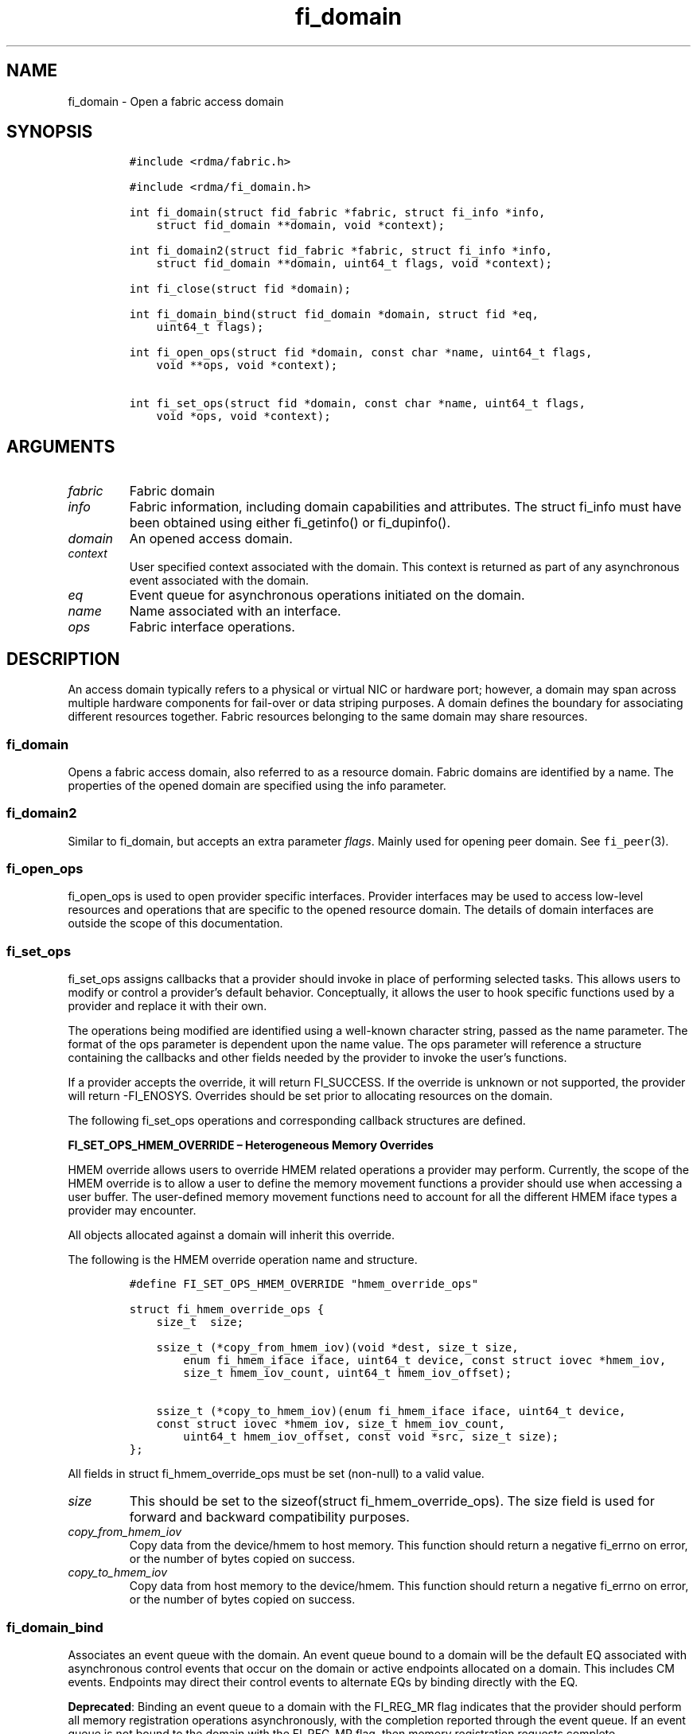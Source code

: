 .\"t
.\" Automatically generated by Pandoc 2.9.2.1
.\"
.TH "fi_domain" "3" "2024\-08\-06" "Libfabric Programmer\[cq]s Manual" "#VERSION#"
.hy
.SH NAME
.PP
fi_domain - Open a fabric access domain
.SH SYNOPSIS
.IP
.nf
\f[C]
#include <rdma/fabric.h>

#include <rdma/fi_domain.h>

int fi_domain(struct fid_fabric *fabric, struct fi_info *info,
    struct fid_domain **domain, void *context);

int fi_domain2(struct fid_fabric *fabric, struct fi_info *info,
    struct fid_domain **domain, uint64_t flags, void *context);

int fi_close(struct fid *domain);

int fi_domain_bind(struct fid_domain *domain, struct fid *eq,
    uint64_t flags);

int fi_open_ops(struct fid *domain, const char *name, uint64_t flags,
    void **ops, void *context);

int fi_set_ops(struct fid *domain, const char *name, uint64_t flags,
    void *ops, void *context);
\f[R]
.fi
.SH ARGUMENTS
.TP
\f[I]fabric\f[R]
Fabric domain
.TP
\f[I]info\f[R]
Fabric information, including domain capabilities and attributes.
The struct fi_info must have been obtained using either fi_getinfo() or
fi_dupinfo().
.TP
\f[I]domain\f[R]
An opened access domain.
.TP
\f[I]context\f[R]
User specified context associated with the domain.
This context is returned as part of any asynchronous event associated
with the domain.
.TP
\f[I]eq\f[R]
Event queue for asynchronous operations initiated on the domain.
.TP
\f[I]name\f[R]
Name associated with an interface.
.TP
\f[I]ops\f[R]
Fabric interface operations.
.SH DESCRIPTION
.PP
An access domain typically refers to a physical or virtual NIC or
hardware port; however, a domain may span across multiple hardware
components for fail-over or data striping purposes.
A domain defines the boundary for associating different resources
together.
Fabric resources belonging to the same domain may share resources.
.SS fi_domain
.PP
Opens a fabric access domain, also referred to as a resource domain.
Fabric domains are identified by a name.
The properties of the opened domain are specified using the info
parameter.
.SS fi_domain2
.PP
Similar to fi_domain, but accepts an extra parameter \f[I]flags\f[R].
Mainly used for opening peer domain.
See \f[C]fi_peer\f[R](3).
.SS fi_open_ops
.PP
fi_open_ops is used to open provider specific interfaces.
Provider interfaces may be used to access low-level resources and
operations that are specific to the opened resource domain.
The details of domain interfaces are outside the scope of this
documentation.
.SS fi_set_ops
.PP
fi_set_ops assigns callbacks that a provider should invoke in place of
performing selected tasks.
This allows users to modify or control a provider\[cq]s default
behavior.
Conceptually, it allows the user to hook specific functions used by a
provider and replace it with their own.
.PP
The operations being modified are identified using a well-known
character string, passed as the name parameter.
The format of the ops parameter is dependent upon the name value.
The ops parameter will reference a structure containing the callbacks
and other fields needed by the provider to invoke the user\[cq]s
functions.
.PP
If a provider accepts the override, it will return FI_SUCCESS.
If the override is unknown or not supported, the provider will return
-FI_ENOSYS.
Overrides should be set prior to allocating resources on the domain.
.PP
The following fi_set_ops operations and corresponding callback
structures are defined.
.PP
\f[B]FI_SET_OPS_HMEM_OVERRIDE \[en] Heterogeneous Memory Overrides\f[R]
.PP
HMEM override allows users to override HMEM related operations a
provider may perform.
Currently, the scope of the HMEM override is to allow a user to define
the memory movement functions a provider should use when accessing a
user buffer.
The user-defined memory movement functions need to account for all the
different HMEM iface types a provider may encounter.
.PP
All objects allocated against a domain will inherit this override.
.PP
The following is the HMEM override operation name and structure.
.IP
.nf
\f[C]
#define FI_SET_OPS_HMEM_OVERRIDE \[dq]hmem_override_ops\[dq]

struct fi_hmem_override_ops {
    size_t  size;

    ssize_t (*copy_from_hmem_iov)(void *dest, size_t size,
        enum fi_hmem_iface iface, uint64_t device, const struct iovec *hmem_iov,
        size_t hmem_iov_count, uint64_t hmem_iov_offset);

    ssize_t (*copy_to_hmem_iov)(enum fi_hmem_iface iface, uint64_t device,
    const struct iovec *hmem_iov, size_t hmem_iov_count,
        uint64_t hmem_iov_offset, const void *src, size_t size);
};
\f[R]
.fi
.PP
All fields in struct fi_hmem_override_ops must be set (non-null) to a
valid value.
.TP
\f[I]size\f[R]
This should be set to the sizeof(struct fi_hmem_override_ops).
The size field is used for forward and backward compatibility purposes.
.TP
\f[I]copy_from_hmem_iov\f[R]
Copy data from the device/hmem to host memory.
This function should return a negative fi_errno on error, or the number
of bytes copied on success.
.TP
\f[I]copy_to_hmem_iov\f[R]
Copy data from host memory to the device/hmem.
This function should return a negative fi_errno on error, or the number
of bytes copied on success.
.SS fi_domain_bind
.PP
Associates an event queue with the domain.
An event queue bound to a domain will be the default EQ associated with
asynchronous control events that occur on the domain or active endpoints
allocated on a domain.
This includes CM events.
Endpoints may direct their control events to alternate EQs by binding
directly with the EQ.
.PP
\f[B]Deprecated\f[R]: Binding an event queue to a domain with the
FI_REG_MR flag indicates that the provider should perform all memory
registration operations asynchronously, with the completion reported
through the event queue.
If an event queue is not bound to the domain with the FI_REG_MR flag,
then memory registration requests complete synchronously.
.PP
See \f[C]fi_av_bind\f[R](3), \f[C]fi_ep_bind\f[R](3),
\f[C]fi_mr_bind\f[R](3), \f[C]fi_pep_bind\f[R](3), and
\f[C]fi_scalable_ep_bind\f[R](3) for more information.
.SS fi_close
.PP
The fi_close call is used to release all resources associated with a
domain or interface.
All objects associated with the opened domain must be released prior to
calling fi_close, otherwise the call will return -FI_EBUSY.
.SH DOMAIN ATTRIBUTES
.PP
The \f[C]fi_domain_attr\f[R] structure defines the set of attributes
associated with a domain.
.IP
.nf
\f[C]
struct fi_domain_attr {
    struct fid_domain     *domain;
    char                  *name;
    enum fi_threading     threading;
    enum fi_progress      progress;
    enum fi_resource_mgmt resource_mgmt;
    enum fi_av_type       av_type;
    int                   mr_mode;
    size_t                mr_key_size;
    size_t                cq_data_size;
    size_t                cq_cnt;
    size_t                ep_cnt;
    size_t                tx_ctx_cnt;
    size_t                rx_ctx_cnt;
    size_t                max_ep_tx_ctx;
    size_t                max_ep_rx_ctx;
    size_t                max_ep_stx_ctx;
    size_t                max_ep_srx_ctx;
    size_t                cntr_cnt;
    size_t                mr_iov_limit;
    uint64_t              caps;
    uint64_t              mode;
    uint8_t               *auth_key;
    size_t                auth_key_size;
    size_t                max_err_data;
    size_t                mr_cnt;
    uint32_t              tclass;
    size_t                max_ep_auth_key;
    uint32_t              max_group_id;
};
\f[R]
.fi
.SS domain
.PP
On input to fi_getinfo, a user may set this to an opened domain instance
to restrict output to the given domain.
On output from fi_getinfo, if no domain was specified, but the user has
an opened instance of the named domain, this will reference the first
opened instance.
If no instance has been opened, this field will be NULL.
.PP
The domain instance returned by fi_getinfo should only be considered
valid if the application does not close any domain instances from
another thread while fi_getinfo is being processed.
.SS Name
.PP
The name of the access domain.
.SS Multi-threading Support (threading)
.PP
The threading model specifies the level of serialization required of an
application when using the libfabric data transfer interfaces.
Control interfaces are always considered thread safe unless the control
progress model is FI_PROGRESS_CONTROL_UNIFIED.
A thread safe control interface allows multiple threads to progress the
control interface, and (depending on threading model selected) one or
more threads to progress the data interfaces at the same time.
Applications which can guarantee serialization in their access of
provider allocated resources and interfaces enable a provider to
eliminate lower-level locks.
.TP
\f[I]FI_THREAD_COMPLETION\f[R]
The completion threading model is best suited for multi-threaded
applications using scalable endpoints which desire lockless operation.
Applications must serialize access to all objects that are associated by
a common completion mechanism (for example, transmit and receive
contexts bound to the same CQ or counter).
It is recommended that providers which support scalable endpoints
support this threading model.
.PP
Applications wanting to leverage FI_THREAD_COMPLETION should dedicate
transmit contexts, receive contexts, completion queues, and counters to
individual threads.
.TP
\f[I]FI_THREAD_DOMAIN\f[R]
The domain threading model is best suited for single-threaded
applications and multi-threaded applications using standard endpoints
which desire lockless operation.
Applications must serialize access to all objects under the same domain.
This includes endpoints, transmit and receive contexts, completion
queues and counters, and registered memory regions.
.TP
\f[I]FI_THREAD_ENDPOINT\f[R] (deprecated)
The endpoint threading model is similar to FI_THREAD_FID, but with the
added restriction that serialization is required when accessing the same
endpoint, even if multiple transmit and receive contexts are used.
.TP
\f[I]FI_THREAD_FID\f[R] (deprecated)
A fabric descriptor (FID) serialization model requires applications to
serialize access to individual fabric resources associated with data
transfer operations and completions.
For endpoint access, serialization is only required when accessing the
same endpoint data flow.
Multiple threads may initiate transfers on different transmit contexts
or the same endpoint without serializing, and no serialization is
required between the submission of data transmit requests and data
receive operations.
.TP
\f[I]FI_THREAD_SAFE\f[R]
A thread safe serialization model allows a multi-threaded application to
access any allocated resources through any interface without
restriction.
All providers are required to support FI_THREAD_SAFE.
.TP
\f[I]FI_THREAD_UNSPEC\f[R]
This value indicates that no threading model has been defined.
It may be used on input hints to the fi_getinfo call.
When specified, providers will return a threading model that allows for
the greatest level of parallelism.
.SS Progress Models (progress)
.PP
Progress is the ability of the underlying implementation to complete
processing of an asynchronous request.
In many cases, the processing of an asynchronous request requires the
use of the host processor.
For example, a received message may need to be matched with the correct
buffer, or a timed out request may need to be retransmitted.
For performance reasons, it may be undesirable for the provider to
allocate a thread for this purpose, which will compete with the
application threads.
.PP
Control progress indicates the method that the provider uses to make
progress on asynchronous control operations.
Control operations are functions which do not directly involve the
transfer of application data between endpoints.
They include address vector, memory registration, and connection
management routines.
.PP
Data progress indicates the method that the provider uses to make
progress on data transfer operations.
This includes message queue, RMA, tagged messaging, and atomic
operations, along with their completion processing.
.PP
The progress field defines the behavior of both control and data
operations.
For applications that require compilation portability between the
version 1 and version 2 libfabric series, the progress field may be
referenced as data_progress.
.PP
Progress frequently requires action being taken at both the transmitting
and receiving sides of an operation.
This is often a requirement for reliable transfers, as a result of retry
and acknowledgement processing.
.PP
To balance between performance and ease of use, the following progress
models are defined.
.TP
\f[I]FI_PROGRESS_AUTO\f[R]
This progress model indicates that the provider will make forward
progress on an asynchronous operation without further intervention by
the application.
When FI_PROGRESS_AUTO is provided as output to fi_getinfo in the absence
of any progress hints, it often indicates that the desired functionality
is implemented by the provider hardware or is a standard service of the
operating system.
.PP
It is recommended that providers support FI_PROGRESS_AUTO.
However, if a provider does not natively support automatic progress,
forcing the use of FI_PROGRESS_AUTO may result in threads being
allocated below the fabric interfaces.
.PP
Note that prior versions of the library required providers to support
FI_PROGRESS_AUTO.
However, in some cases progress threads cannot be blocked when
communication is idle, which results in threads spinning in progress
functions.
As a result, those providers only supported FI_PROGRESS_MANUAL.
.TP
\f[I]FI_PROGRESS_MANUAL\f[R]
This progress model indicates that the provider requires the use of an
application thread to complete an asynchronous request.
When manual progress is set, the provider will attempt to advance an
asynchronous operation forward when the application attempts to wait on
or read an event queue, completion queue, or counter where the completed
operation will be reported.
Progress also occurs when the application processes a poll or wait set
that has been associated with the event or completion queue.
.PP
Only wait operations defined by the fabric interface will result in an
operation progressing.
Operating system or external wait functions, such as select, poll, or
pthread routines, cannot.
.PP
Manual progress requirements not only apply to endpoints that initiate
transmit operations, but also to endpoints that may be the target of
such operations.
This holds true even if the target endpoint will not generate completion
events for the operations.
For example, an endpoint that acts purely as the target of RMA or atomic
operations that uses manual progress may still need application
assistance to process received operations.
.TP
\f[I]FI_PROGRESS_CONTROL_UNIFIED\f[R]
This progress model indicates that the user will synchronize progressing
the data and control operations themselves (i.e.\ this allows the
control interface to NOT be thread safe).
It implies manual progress, and when combined with
threading=FI_THREAD_DOMAIN/FI_THREAD_COMPLETION allows Libfabric to
remove all locking in the critical data progress path.
.TP
\f[I]FI_PROGRESS_UNSPEC\f[R]
This value indicates that no progress model has been defined.
It may be used on input hints to the fi_getinfo call.
.SS Resource Management (resource_mgmt)
.PP
Resource management (RM) is provider and protocol support to protect
against overrunning local and remote resources.
This includes local and remote transmit contexts, receive contexts,
completion queues, and source and target data buffers.
.PP
When enabled, applications are given some level of protection against
overrunning provider queues and local and remote data buffers.
Such support may be built directly into the hardware and/or network
protocol, but may also require that checks be enabled in the provider
software.
By disabling resource management, an application assumes all
responsibility for preventing queue and buffer overruns, but doing so
may allow a provider to eliminate internal synchronization calls, such
as atomic variables or locks.
.PP
It should be noted that even if resource management is disabled, the
provider implementation and protocol may still provide some level of
protection against overruns.
However, such protection is not guaranteed.
The following values for resource management are defined.
.TP
\f[I]FI_RM_DISABLED\f[R]
The provider is free to select an implementation and protocol that does
not protect against resource overruns.
The application is responsible for resource protection.
.TP
\f[I]FI_RM_ENABLED\f[R]
Resource management is enabled for this provider domain.
.TP
\f[I]FI_RM_UNSPEC\f[R]
This value indicates that no resource management model has been defined.
It may be used on input hints to the fi_getinfo call.
.PP
The behavior of the various resource management options depends on
whether the endpoint is reliable or unreliable, as well as provider and
protocol specific implementation details, as shown in the following
table.
The table assumes that all peers enable or disable RM the same.
.PP
.TS
tab(@);
cw(7.7n) cw(16.2n) cw(16.2n) cw(15.4n) cw(14.6n).
T{
Resource
T}@T{
DGRAM EP-no RM
T}@T{
DGRAM EP-with RM
T}@T{
RDM/MSG EP-no RM
T}@T{
RDM/MSG EP-with RM
T}
_
T{
Tx Ctx
T}@T{
undefined error
T}@T{
EAGAIN
T}@T{
undefined error
T}@T{
EAGAIN
T}
T{
Rx Ctx
T}@T{
undefined error
T}@T{
EAGAIN
T}@T{
undefined error
T}@T{
EAGAIN
T}
T{
Tx CQ
T}@T{
undefined error
T}@T{
EAGAIN
T}@T{
undefined error
T}@T{
EAGAIN
T}
T{
Rx CQ
T}@T{
undefined error
T}@T{
EAGAIN
T}@T{
undefined error
T}@T{
EAGAIN
T}
T{
Target EP
T}@T{
dropped
T}@T{
dropped
T}@T{
transmit error
T}@T{
retried
T}
T{
No Rx Buffer
T}@T{
dropped
T}@T{
dropped
T}@T{
transmit error
T}@T{
retried
T}
T{
Rx Buf Overrun
T}@T{
truncate or drop
T}@T{
truncate or drop
T}@T{
truncate or error
T}@T{
truncate or error
T}
T{
Unmatched RMA
T}@T{
not applicable
T}@T{
not applicable
T}@T{
transmit error
T}@T{
transmit error
T}
T{
RMA Overrun
T}@T{
not applicable
T}@T{
not applicable
T}@T{
transmit error
T}@T{
transmit error
T}
.TE
.PP
The resource column indicates the resource being accessed by a data
transfer operation.
.TP
\f[I]Tx Ctx / Rx Ctx\f[R]
Refers to the transmit/receive contexts when a data transfer operation
is submitted.
When RM is enabled, attempting to submit a request will fail if the
context is full.
If RM is disabled, an undefined error (provider specific) will occur.
Such errors should be considered fatal to the context, and applications
must take steps to avoid queue overruns.
.TP
\f[I]Tx CQ / Rx CQ\f[R]
Refers to the completion queue associated with the Tx or Rx context when
a local operation completes.
When RM is disabled, applications must take care to ensure that
completion queues do not get overrun.
When an overrun occurs, an undefined, but fatal, error will occur
affecting all endpoints associated with the CQ.
Overruns can be avoided by sizing the CQs appropriately or by deferring
the posting of a data transfer operation unless CQ space is available to
store its completion.
When RM is enabled, providers may use different mechanisms to prevent CQ
overruns.
This includes failing (returning -FI_EAGAIN) the posting of operations
that could result in CQ overruns, or internally retrying requests (which
will be hidden from the application).
See notes at the end of this section regarding CQ resource management
restrictions.
.TP
\f[I]Target EP / No Rx Buffer\f[R]
Target EP refers to resources associated with the endpoint that is the
target of a transmit operation.
This includes the target endpoint\[cq]s receive queue, posted receive
buffers (no Rx buffers), the receive side completion queue, and other
related packet processing queues.
The defined behavior is that seen by the initiator of a request.
For FI_EP_DGRAM endpoints, if the target EP queues are unable to accept
incoming messages, received messages will be dropped.
For reliable endpoints, if RM is disabled, the transmit operation will
complete in error.
A provider may choose to return an error completion with the error code
FI_ENORX for that transmit operation so that it can be retried.
If RM is enabled, the provider will internally retry the operation.
.TP
\f[I]Rx Buffer Overrun\f[R]
This refers to buffers posted to receive incoming tagged or untagged
messages, with the behavior defined from the viewpoint of the sender.
The behavior for handling received messages that are larger than the
buffers provided by the application is provider specific.
Providers may either truncate the message and report a successful
completion, or fail the operation.
For datagram endpoints, failed sends will result in the message being
dropped.
For reliable endpoints, send operations may complete successfully, yet
be truncated at the receive side.
This can occur when the target side buffers received data until an
application buffer is made available.
The completion status may also be dependent upon the completion model
selected byt the application (e.g.\ FI_DELIVERY_COMPLETE versus
FI_TRANSMIT_COMPLETE).
.TP
\f[I]Unmatched RMA / RMA Overrun\f[R]
Unmatched RMA and RMA overruns deal with the processing of RMA and
atomic operations.
Unlike send operations, RMA operations that attempt to access a memory
address that is either not registered for such operations, or attempt to
access outside of the target memory region will fail, resulting in a
transmit error.
.PP
When a resource management error occurs on an endpoint, the endpoint is
transitioned into a disabled state.
Any operations which have not already completed will fail and be
discarded.
For connectionless endpoints, the endpoint must be re-enabled before it
will accept new data transfer operations.
For connected endpoints, the connection is torn down and must be
re-established.
.PP
There is one notable restriction on the protections offered by resource
management.
This occurs when resource management is enabled on an endpoint that has
been bound to completion queue(s) using the FI_SELECTIVE_COMPLETION
flag.
Operations posted to such an endpoint may specify that a successful
completion should not generate a entry on the corresponding completion
queue.
(I.e.
the operation leaves the FI_COMPLETION flag unset).
In such situations, the provider is not required to reserve an entry in
the completion queue to handle the case where the operation fails and
does generate a CQ entry, which would effectively require tracking the
operation to completion.
Applications concerned with avoiding CQ overruns in the occurrence of
errors must ensure that there is sufficient space in the CQ to report
failed operations.
This can typically be achieved by sizing the CQ to at least the same
size as the endpoint queue(s) that are bound to it.
.SS AV Type (av_type)
.PP
Specifies the type of address vectors that are usable with this domain.
For additional details on AV type, see \f[C]fi_av\f[R](3).
The following values may be specified.
.TP
\f[I]FI_AV_MAP\f[R]
Only address vectors of type AV map are requested or supported.
.TP
\f[I]FI_AV_TABLE\f[R]
Only address vectors of type AV index are requested or supported.
.TP
\f[I]FI_AV_UNSPEC\f[R]
Any address vector format is requested and supported.
.PP
Address vectors are only used by connectionless endpoints.
Applications that require the use of a specific type of address vector
should set the domain attribute av_type to the necessary value when
calling fi_getinfo.
The value FI_AV_UNSPEC may be used to indicate that the provider can
support either address vector format.
In this case, a provider may return FI_AV_UNSPEC to indicate that either
format is supportable, or may return another AV type to indicate the
optimal AV type supported by this domain.
.SS Memory Registration Mode (mr_mode)
.PP
Defines memory registration specific mode bits used with this domain.
Full details on MR mode options are available in \f[C]fi_mr\f[R](3).
The following values may be specified.
.TP
\f[I]FI_MR_ALLOCATED\f[R]
Indicates that memory registration occurs on allocated data buffers, and
physical pages must back all virtual addresses being registered.
.TP
\f[I]FI_MR_COLLECTIVE\f[R]
Requires data buffers passed to collective operations be explicitly
registered for collective operations using the FI_COLLECTIVE flag.
.TP
\f[I]FI_MR_ENDPOINT\f[R]
Memory registration occurs at the endpoint level, rather than domain.
.TP
\f[I]FI_MR_LOCAL\f[R]
The provider is optimized around having applications register memory for
locally accessed data buffers.
Data buffers used in send and receive operations and as the source
buffer for RMA and atomic operations must be registered by the
application for access domains opened with this capability.
.TP
\f[I]FI_MR_MMU_NOTIFY\f[R]
Indicates that the application is responsible for notifying the provider
when the page tables referencing a registered memory region may have
been updated.
.TP
\f[I]FI_MR_PROV_KEY\f[R]
Memory registration keys are selected and returned by the provider.
.TP
\f[I]FI_MR_RAW\f[R]
The provider requires additional setup as part of their memory
registration process.
This mode is required by providers that use a memory key that is larger
than 64-bits.
.TP
\f[I]FI_MR_RMA_EVENT\f[R]
Indicates that the memory regions associated with completion counters
must be explicitly enabled after being bound to any counter.
.TP
\f[I]FI_MR_UNSPEC\f[R] (deprecated)
Defined for compatibility \[en] library versions 1.4 and earlier.
Setting mr_mode to 0 indicates that FI_MR_BASIC or FI_MR_SCALABLE are
requested and supported.
.TP
\f[I]FI_MR_VIRT_ADDR\f[R]
Registered memory regions are referenced by peers using the virtual
address of the registered memory region, rather than a 0-based offset.
.TP
\f[I]FI_MR_BASIC\f[R] (deprecated)
Defined for compatibility \[en] library versions 1.4 and earlier.
Only basic memory registration operations are requested or supported.
This mode is equivalent to the FI_MR_VIRT_ADDR, FI_MR_ALLOCATED, and
FI_MR_PROV_KEY flags being set in later library versions.
This flag may not be used in conjunction with other mr_mode bits.
.TP
\f[I]FI_MR_SCALABLE\f[R] (deprecated)
Defined for compatibility \[en] library versions 1.4 and earlier.
Only scalable memory registration operations are requested or supported.
Scalable registration uses offset based addressing, with application
selectable memory keys.
For library versions 1.5 and later, this is the default if no mr_mode
bits are set.
This flag may not be used in conjunction with other mr_mode bits.
.PP
Buffers used in data transfer operations may require notifying the
provider of their use before a data transfer can occur.
The mr_mode field indicates the type of memory registration that is
required, and when registration is necessary.
Applications that require the use of a specific registration mode should
set the domain attribute mr_mode to the necessary value when calling
fi_getinfo.
The value FI_MR_UNSPEC may be used to indicate support for any
registration mode.
.SS MR Key Size (mr_key_size)
.PP
Size of the memory region remote access key, in bytes.
Applications that request their own MR key must select a value within
the range specified by this value.
Key sizes larger than 8 bytes require using the FI_RAW_KEY mode bit.
.SS CQ Data Size (cq_data_size)
.PP
Applications may include a small message with a data transfer that is
placed directly into a remote completion queue as part of a completion
event.
This is referred to as remote CQ data (sometimes referred to as
immediate data).
This field indicates the number of bytes that the provider supports for
remote CQ data.
If supported (non-zero value is returned), the minimum size of remote CQ
data must be at least 4-bytes.
.SS Completion Queue Count (cq_cnt)
.PP
The optimal number of completion queues supported by the domain,
relative to any specified or default CQ attributes.
The cq_cnt value may be a fixed value of the maximum number of CQs
supported by the underlying hardware, or may be a dynamic value, based
on the default attributes of an allocated CQ, such as the CQ size and
data format.
.SS Endpoint Count (ep_cnt)
.PP
The total number of endpoints supported by the domain, relative to any
specified or default endpoint attributes.
The ep_cnt value may be a fixed value of the maximum number of endpoints
supported by the underlying hardware, or may be a dynamic value, based
on the default attributes of an allocated endpoint, such as the endpoint
capabilities and size.
The endpoint count is the number of addressable endpoints supported by
the provider.
Providers return capability limits based on configured hardware maximum
capabilities.
Providers cannot predict all possible system limitations without
posteriori knowledge acquired during runtime that will further limit
these hardware maximums (e.g.\ application memory consumption, FD usage,
etc.).
.SS Transmit Context Count (tx_ctx_cnt)
.PP
The number of outbound command queues optimally supported by the
provider.
For a low-level provider, this represents the number of command queues
to the hardware and/or the number of parallel transmit engines
effectively supported by the hardware and caches.
Applications which allocate more transmit contexts than this value will
end up sharing underlying resources.
By default, there is a single transmit context associated with each
endpoint, but in an advanced usage model, an endpoint may be configured
with multiple transmit contexts.
.SS Receive Context Count (rx_ctx_cnt)
.PP
The number of inbound processing queues optimally supported by the
provider.
For a low-level provider, this represents the number hardware queues
that can be effectively utilized for processing incoming packets.
Applications which allocate more receive contexts than this value will
end up sharing underlying resources.
By default, a single receive context is associated with each endpoint,
but in an advanced usage model, an endpoint may be configured with
multiple receive contexts.
.SS Maximum Endpoint Transmit Context (max_ep_tx_ctx)
.PP
The maximum number of transmit contexts that may be associated with an
endpoint.
.SS Maximum Endpoint Receive Context (max_ep_rx_ctx)
.PP
The maximum number of receive contexts that may be associated with an
endpoint.
.SS Maximum Sharing of Transmit Context (max_ep_stx_ctx)
.PP
The maximum number of endpoints that may be associated with a shared
transmit context.
.SS Maximum Sharing of Receive Context (max_ep_srx_ctx)
.PP
The maximum number of endpoints that may be associated with a shared
receive context.
.SS Counter Count (cntr_cnt)
.PP
The optimal number of completion counters supported by the domain.
The cq_cnt value may be a fixed value of the maximum number of counters
supported by the underlying hardware, or may be a dynamic value, based
on the default attributes of the domain.
.SS MR IOV Limit (mr_iov_limit)
.PP
This is the maximum number of IO vectors (scatter-gather elements) that
a single memory registration operation may reference.
.SS Capabilities (caps)
.PP
Domain level capabilities.
Domain capabilities indicate domain level features that are supported by
the provider.
.PP
The following are support primary capabilities:
\f[I]FI_DIRECTED_RECV\f[R] : When the domain is configured with
FI_DIRECTED_RECV and FI_AV_AUTH_KEY, memory regions can be limited to
specific authorization keys.
.TP
\f[I]FI_AV_USER_ID\f[R]
Indicates that the domain supports the ability to open address vectors
with the FI_AV_USER_ID flag.
If this domain capability is not set, address vectors cannot be opened
with FI_AV_USER_ID.
Note that FI_AV_USER_ID can still be supported through the AV insert
calls without this domain capability set.
See \f[C]fi_av\f[R](3).
.PP
The following are supported secondary capabilities:
.TP
\f[I]FI_LOCAL_COMM\f[R]
At a conceptual level, this field indicates that the underlying device
supports loopback communication.
More specifically, this field indicates that an endpoint may communicate
with other endpoints that are allocated from the same underlying named
domain.
If this field is not set, an application may need to use an alternate
domain or mechanism (e.g.\ shared memory) to communicate with peers that
execute on the same node.
.TP
\f[I]FI_REMOTE_COMM\f[R]
This field indicates that the underlying provider supports communication
with nodes that are reachable over the network.
If this field is not set, then the provider only supports communication
between processes that execute on the same node \[en] a shared memory
provider, for example.
.TP
\f[I]FI_SHARED_AV\f[R]
Indicates that the domain supports the ability to share address vectors
among multiple processes using the named address vector feature.
.PP
See \f[C]fi_getinfo\f[R](3) for a discussion on primary versus secondary
capabilities.
.SS Default authorization key (auth_key)
.PP
The default authorization key to associate with endpoint and memory
registrations created within the domain.
This field is ignored unless the fabric is opened with API version 1.5
or greater.
.PP
If domain auth_key_size is set to the value FI_AV_AUTH_KEY, auth_key
must be NULL.
.SS Default authorization key length (auth_key_size)
.PP
The length in bytes of the default authorization key for the domain.
If set to 0, then no authorization key will be associated with endpoints
and memory registrations created within the domain unless specified in
the endpoint or memory registration attributes.
This field is ignored unless the fabric is opened with API version 1.5
or greater.
.PP
If the size is set to the value FI_AV_AUTH_KEY, all endpoints and memory
regions will be configured to use authorization keys associated with the
AV.
Providers which support authorization keys and connectionless endpoint
must support this option.
.SS Max Error Data Size (max_err_data)
.PP
: The maximum amount of error data, in bytes, that may be returned as
part of a completion or event queue error.
This value corresponds to the err_data_size field in struct
fi_cq_err_entry and struct fi_eq_err_entry.
.SS Memory Regions Count (mr_cnt)
.PP
The optimal number of memory regions supported by the domain, or
endpoint if the mr_mode FI_MR_ENDPOINT bit has been set.
The mr_cnt value may be a fixed value of the maximum number of MRs
supported by the underlying hardware, or may be a dynamic value, based
on the default attributes of the domain, such as the supported memory
registration modes.
Applications can set the mr_cnt on input to fi_getinfo, in order to
indicate their memory registration requirements.
Doing so may allow the provider to optimize any memory registration
cache or lookup tables.
.SS Traffic Class (tclass)
.PP
This specifies the default traffic class that will be associated any
endpoints created within the domain.
See \f[C]fi_endpoint\f[R](3) for additional information.
.SS Max Authorization Keys per Endpoint (max_ep_auth_key)
.PP
: The maximum number of authorization keys which can be supported per
connectionless endpoint.
.SS Maximum Peer Group Id (max_group_id)
.PP
The maximum value that a peer group may be assigned, inclusive.
Valid peer group id\[cq]s must be between 0 and max_group_id.
See \f[C]fi_av\f[R](3) for additional information on peer groups and
their use.
Users may request support for peer groups by setting this to a non-zero
value.
Providers that cannot meet the requested max_group_id will fail
fi_getinfo().
On output, providers may return a value higher than that requested by
the application.
.SH RETURN VALUE
.PP
Returns 0 on success.
On error, a negative value corresponding to fabric errno is returned.
Fabric errno values are defined in \f[C]rdma/fi_errno.h\f[R].
.SH NOTES
.PP
Users should call fi_close to release all resources allocated to the
fabric domain.
.PP
The following fabric resources are associated with domains: active
endpoints, memory regions, completion event queues, and address vectors.
.PP
Domain attributes reflect the limitations and capabilities of the
underlying hardware and/or software provider.
They do not reflect system limitations, such as the number of physical
pages that an application may pin or number of file descriptors that the
application may open.
As a result, the reported maximums may not be achievable, even on a
lightly loaded systems, without an administrator configuring system
resources appropriately for the installed provider(s).
.SH SEE ALSO
.PP
\f[C]fi_getinfo\f[R](3), \f[C]fi_endpoint\f[R](3), \f[C]fi_av\f[R](3),
\f[C]fi_eq\f[R](3), \f[C]fi_mr\f[R](3) \f[C]fi_peer\f[R](3)
.SH AUTHORS
OpenFabrics.
